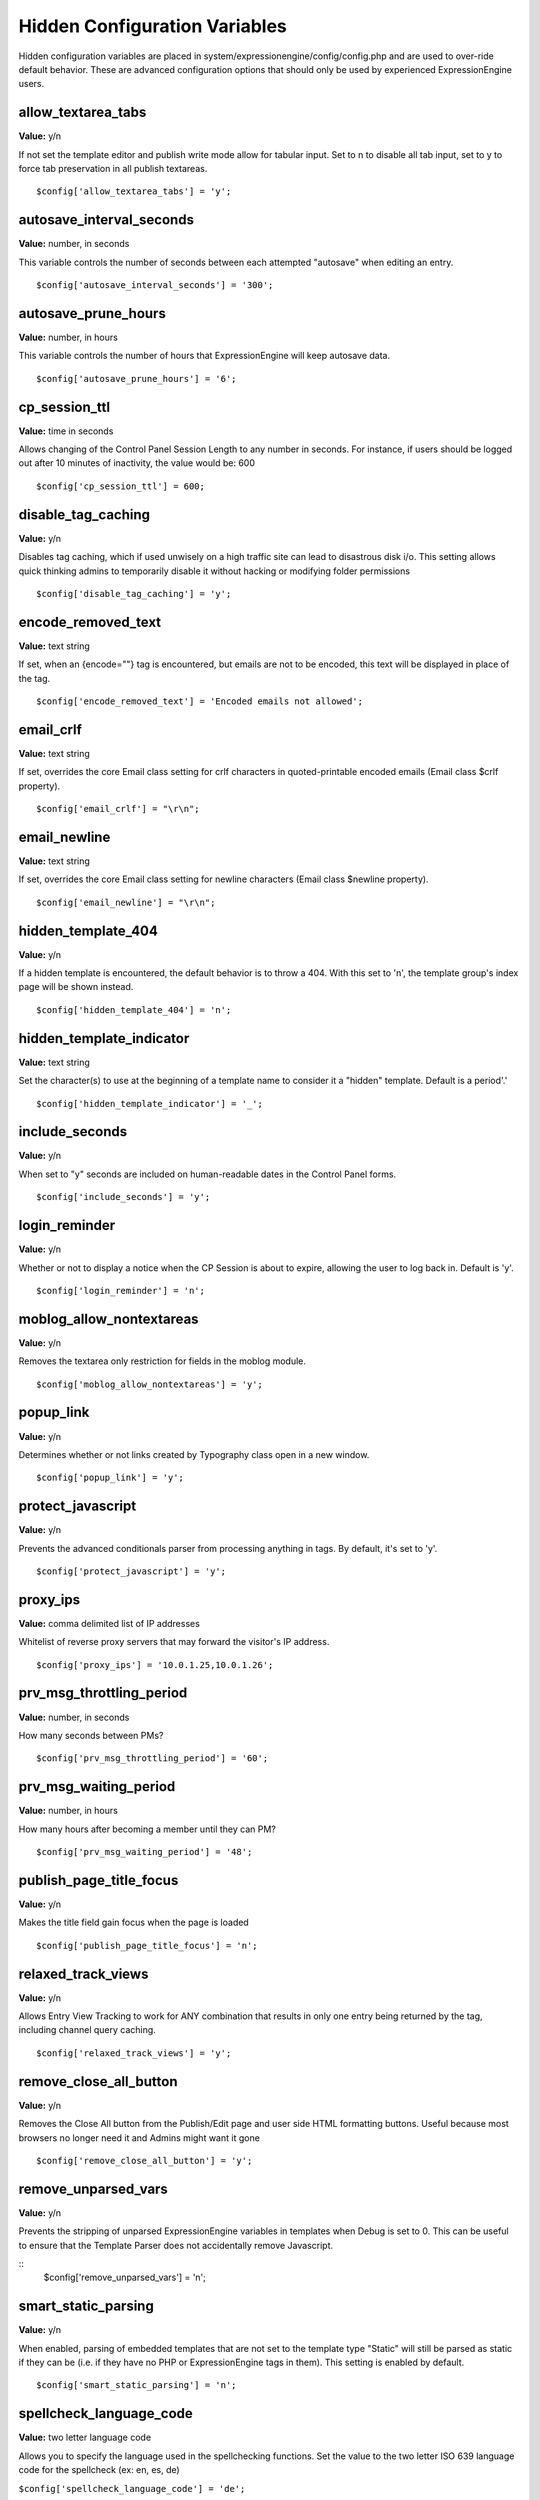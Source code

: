 Hidden Configuration Variables
==============================

Hidden configuration variables are placed in
system/expressionengine/config/config.php and are used to over-ride
default behavior. These are advanced configuration options that should
only be used by experienced ExpressionEngine users.


allow\_textarea\_tabs
~~~~~~~~~~~~~~~~~~~~~

**Value:** y/n

If not set the template editor and publish write mode allow for tabular
input. Set to n to disable all tab input, set to y to force tab
preservation in all publish textareas. ::

	$config['allow_textarea_tabs'] = 'y';

autosave\_interval\_seconds
~~~~~~~~~~~~~~~~~~~~~~~~~~~

**Value:** number, in seconds

This variable controls the number of seconds between each attempted
"autosave" when editing an entry. ::

	$config['autosave_interval_seconds'] = '300';

autosave\_prune\_hours
~~~~~~~~~~~~~~~~~~~~~~

**Value:** number, in hours

This variable controls the number of hours that ExpressionEngine will
keep autosave data. ::

	$config['autosave_prune_hours'] = '6';

cp\_session\_ttl
~~~~~~~~~~~~~~~~

**Value:** time in seconds

Allows changing of the Control Panel Session Length to any number in
seconds. For instance, if users should be logged out after 10 minutes of
inactivity, the value would be: 600

::

	$config['cp_session_ttl'] = 600;

disable\_tag\_caching
~~~~~~~~~~~~~~~~~~~~~

**Value:** y/n

Disables tag caching, which if used unwisely on a high traffic site can
lead to disastrous disk i/o. This setting allows quick thinking admins
to temporarily disable it without hacking or modifying folder
permissions

::

	$config['disable_tag_caching'] = 'y';

encode\_removed\_text
~~~~~~~~~~~~~~~~~~~~~

**Value:** text string

If set, when an {encode=""} tag is encountered, but emails are not to be
encoded, this text will be displayed in place of the tag. ::

	$config['encode_removed_text'] = 'Encoded emails not allowed';

email\_crlf
~~~~~~~~~~~

**Value:** text string

If set, overrides the core Email class setting for crlf characters in
quoted-printable encoded emails (Email class $crlf property). ::

	$config['email_crlf'] = "\r\n";

email\_newline
~~~~~~~~~~~~~~

**Value:** text string

If set, overrides the core Email class setting for newline characters
(Email class $newline property). ::

	$config['email_newline'] = "\r\n";

hidden\_template\_404
~~~~~~~~~~~~~~~~~~~~~

**Value:** y/n

If a hidden template is encountered, the default behavior is to throw a
404. With this set to 'n', the template group's index page will be shown
instead. ::

	$config['hidden_template_404'] = 'n';

hidden\_template\_indicator
~~~~~~~~~~~~~~~~~~~~~~~~~~~

**Value:** text string

Set the character(s) to use at the beginning of a template name to
consider it a "hidden" template. Default is a period'.'

::

	$config['hidden_template_indicator'] = '_';

include\_seconds
~~~~~~~~~~~~~~~~

**Value:** y/n

When set to "y" seconds are included on human-readable dates in the
Control Panel forms. ::

	$config['include_seconds'] = 'y';

login\_reminder
~~~~~~~~~~~~~~~

**Value:** y/n

Whether or not to display a notice when the CP Session is about to
expire, allowing the user to log back in. Default is 'y'. ::

	$config['login_reminder'] = 'n';

moblog\_allow\_nontextareas
~~~~~~~~~~~~~~~~~~~~~~~~~~~

**Value:** y/n

Removes the textarea only restriction for fields in the moblog module. ::

	$config['moblog_allow_nontextareas'] = 'y';

popup\_link
~~~~~~~~~~~

**Value:** y/n

Determines whether or not links created by Typography class open in a
new window. ::

	$config['popup_link'] = 'y';

protect\_javascript
~~~~~~~~~~~~~~~~~~~

**Value:** y/n

Prevents the advanced conditionals parser from processing anything in
tags. By default, it's set to 'y'. ::

	$config['protect_javascript'] = 'y';

proxy\_ips
~~~~~~~~~~

**Value:** comma delimited list of IP addresses

Whitelist of reverse proxy servers that may forward the visitor's IP
address. ::

	$config['proxy_ips'] = '10.0.1.25,10.0.1.26';

prv\_msg\_throttling\_period
~~~~~~~~~~~~~~~~~~~~~~~~~~~~

**Value:** number, in seconds

How many seconds between PMs?

::

	$config['prv_msg_throttling_period'] = '60';

prv\_msg\_waiting\_period
~~~~~~~~~~~~~~~~~~~~~~~~~

**Value:** number, in hours

How many hours after becoming a member until they can PM?

::

	$config['prv_msg_waiting_period'] = '48';

publish\_page\_title\_focus
~~~~~~~~~~~~~~~~~~~~~~~~~~~

**Value:** y/n

Makes the title field gain focus when the page is loaded

::

	$config['publish_page_title_focus'] = 'n';

relaxed\_track\_views
~~~~~~~~~~~~~~~~~~~~~

**Value:** y/n

Allows Entry View Tracking to work for ANY combination that results in
only one entry being returned by the tag, including channel query
caching. ::

	$config['relaxed_track_views'] = 'y';

remove\_close\_all\_button
~~~~~~~~~~~~~~~~~~~~~~~~~~

**Value:** y/n

Removes the Close All button from the Publish/Edit page and user side
HTML formatting buttons. Useful because most browsers no longer need it
and Admins might want it gone

::

	$config['remove_close_all_button'] = 'y';

remove\_unparsed\_vars
~~~~~~~~~~~~~~~~~~~~~~

**Value:** y/n

Prevents the stripping of unparsed ExpressionEngine variables in
templates when Debug is set to 0. This can be useful to ensure that the
Template Parser does not accidentally remove Javascript.

::
	$config['remove_unparsed_vars'] = 'n';

smart\_static\_parsing
~~~~~~~~~~~~~~~~~~~~~~

**Value:** y/n

When enabled, parsing of embedded templates that are not set to the
template type "Static" will still be parsed as static if they can be
(i.e. if they have no PHP or ExpressionEngine tags in them). This
setting is enabled by default. ::

	$config['smart_static_parsing'] = 'n';

spellcheck\_language\_code
~~~~~~~~~~~~~~~~~~~~~~~~~~

**Value:** two letter language code

Allows you to specify the language used in the spellchecking functions.
Set the value to the two letter ISO 639 language code for the spellcheck
(ex: en, es, de)

``$config['spellcheck_language_code'] = 'de';``

use\_compressed\_js
~~~~~~~~~~~~~~~~~~~

**Value:** y/n

If set to no, forces the control panel to serve javascript from the src
directory. Useful for debugging. ::

	$config['use_compressed_js'] = 'n';

use\_forum\_url
~~~~~~~~~~~~~~~

**Value:** y/n

Determines whether the forums run at a different base URL than the main
site. Useful for running forums as a subdomain. ::

	$config['use_forum_url'] = 'y';

use\_mobile\_control\_panel
~~~~~~~~~~~~~~~~~~~~~~~~~~~

**Value:** y/n

Disables checks within the control panel to look for the existence of
the themes/cp\_themes/mobile directory, allowing for any theme to be
used when viewing on a mobile device. ::

	$config['use_mobile_control_panel'] = 'n';

user\_session\_ttl
~~~~~~~~~~~~~~~~~~

**Value:** time in seconds

Allows changing of the Users Session Length to any number in seconds.
For instance, if users should be logged out after 10 minutes of
inactivity, the value would be: 600

::

	$config['user_session_ttl'] = 600;

view\_comment\_chars
~~~~~~~~~~~~~~~~~~~~

**Value:** Number of characters to display

Sets how many characters to display when viewing comments in the control
panel. ::

	$config['view_comment_chars'] = '50';

view\_comment\_leave\_breaks
~~~~~~~~~~~~~~~~~~~~~~~~~~~~

**Value:** y/n

When set to 'y', creates <br />'s based on line breaks when viewing
comments in the control panel. ::

	$config['view_comment_leave_breaks'] = 'y';

xss\_clean\_member\_exception
~~~~~~~~~~~~~~~~~~~~~~~~~~~~~

**Value:** Pipe delimeted list of member IDs

Sets the member IDs to exclude XSS cleaning on. ::

	$config['xss_clean_member_exception'] = '3|14|83';

xss\_clean\_member\_group\_exception
~~~~~~~~~~~~~~~~~~~~~~~~~~~~~~~~~~~~

**Value:** Pipe delimited list of member group IDs

Sets the member group IDs to exclude XSS cleaning on. ::

	$config['xss_clean_member_group_exception'] = '2|5';

